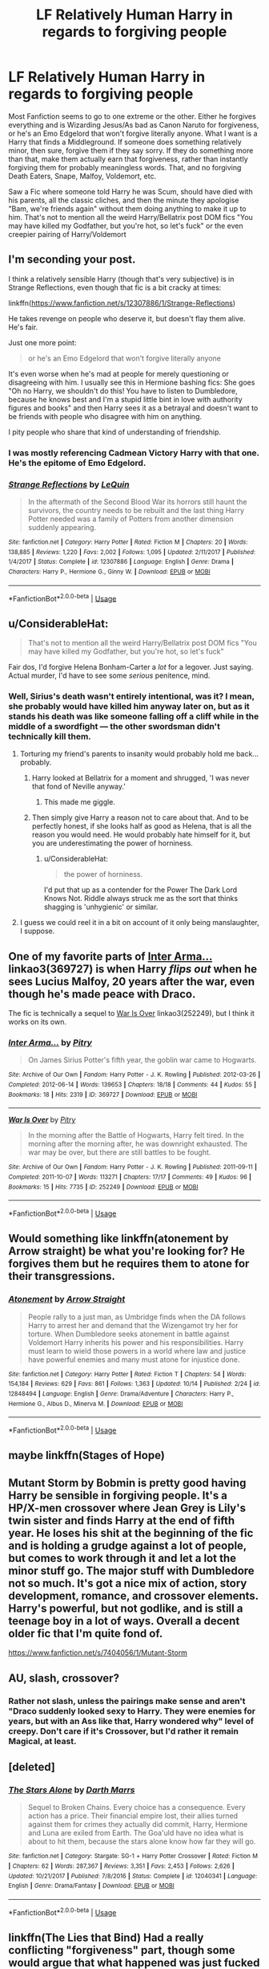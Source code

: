 #+TITLE: LF Relatively Human Harry in regards to forgiving people

* LF Relatively Human Harry in regards to forgiving people
:PROPERTIES:
:Author: LittenInAScarf
:Score: 47
:DateUnix: 1539867830.0
:DateShort: 2018-Oct-18
:FlairText: Request
:END:
Most Fanfiction seems to go to one extreme or the other. Either he forgives everything and is Wizarding Jesus/As bad as Canon Naruto for forgiveness, or he's an Emo Edgelord that won't forgive literally anyone. What I want is a Harry that finds a Middleground. If someone does something relatively minor, then sure, forgive them if they say sorry. If they do something more than that, make them actually earn that forgiveness, rather than instantly forgiving them for probably meaningless words. That, and no forgiving Death Eaters, Snape, Malfoy, Voldemort, etc.

Saw a Fic where someone told Harry he was Scum, should have died with his parents, all the classic cliches, and then the minute they apologise "Bam, we're friends again" without them doing anything to make it up to him. That's not to mention all the weird Harry/Bellatrix post DOM fics "You may have killed my Godfather, but you're hot, so let's fuck" or the even creepier pairing of Harry/Voldemort


** I'm seconding your post.

I think a relatively sensible Harry (though that's very subjective) is in Strange Reflections, even though that fic is a bit cracky at times:

linkffn([[https://www.fanfiction.net/s/12307886/1/Strange-Reflections]])

He takes revenge on people who deserve it, but doesn't flay them alive. He's fair.

Just one more point:

#+begin_quote
  or he's an Emo Edgelord that won't forgive literally anyone
#+end_quote

It's even worse when he's mad at people for merely questioning or disagreeing with him. I usually see this in Hermione bashing fics: She goes "Oh no Harry, we shouldn't do this! You have to listen to Dumbledore, because he knows best and I'm a stupid little bint in love with authority figures and books" and then Harry sees it as a betrayal and doesn't want to be friends with people who disagree with him on anything.

I pity people who share that kind of understanding of friendship.
:PROPERTIES:
:Author: Deathcrow
:Score: 20
:DateUnix: 1539880295.0
:DateShort: 2018-Oct-18
:END:

*** I was mostly referencing Cadmean Victory Harry with that one. He's the epitome of Emo Edgelord.
:PROPERTIES:
:Author: LittenInAScarf
:Score: 9
:DateUnix: 1539880562.0
:DateShort: 2018-Oct-18
:END:


*** [[https://www.fanfiction.net/s/12307886/1/][*/Strange Reflections/*]] by [[https://www.fanfiction.net/u/1634726/LeQuin][/LeQuin/]]

#+begin_quote
  In the aftermath of the Second Blood War its horrors still haunt the survivors, the country needs to be rebuilt and the last thing Harry Potter needed was a family of Potters from another dimension suddenly appearing.
#+end_quote

^{/Site/:} ^{fanfiction.net} ^{*|*} ^{/Category/:} ^{Harry} ^{Potter} ^{*|*} ^{/Rated/:} ^{Fiction} ^{M} ^{*|*} ^{/Chapters/:} ^{20} ^{*|*} ^{/Words/:} ^{138,885} ^{*|*} ^{/Reviews/:} ^{1,220} ^{*|*} ^{/Favs/:} ^{2,002} ^{*|*} ^{/Follows/:} ^{1,095} ^{*|*} ^{/Updated/:} ^{2/11/2017} ^{*|*} ^{/Published/:} ^{1/4/2017} ^{*|*} ^{/Status/:} ^{Complete} ^{*|*} ^{/id/:} ^{12307886} ^{*|*} ^{/Language/:} ^{English} ^{*|*} ^{/Genre/:} ^{Drama} ^{*|*} ^{/Characters/:} ^{Harry} ^{P.,} ^{Hermione} ^{G.,} ^{Ginny} ^{W.} ^{*|*} ^{/Download/:} ^{[[http://www.ff2ebook.com/old/ffn-bot/index.php?id=12307886&source=ff&filetype=epub][EPUB]]} ^{or} ^{[[http://www.ff2ebook.com/old/ffn-bot/index.php?id=12307886&source=ff&filetype=mobi][MOBI]]}

--------------

*FanfictionBot*^{2.0.0-beta} | [[https://github.com/tusing/reddit-ffn-bot/wiki/Usage][Usage]]
:PROPERTIES:
:Author: FanfictionBot
:Score: 1
:DateUnix: 1539880307.0
:DateShort: 2018-Oct-18
:END:


** u/ConsiderableHat:
#+begin_quote
  That's not to mention all the weird Harry/Bellatrix post DOM fics "You may have killed my Godfather, but you're hot, so let's fuck"
#+end_quote

Fair dos, I'd forgive Helena Bonham-Carter a /lot/ for a legover. Just saying. Actual murder, I'd have to see some /serious/ penitence, mind.
:PROPERTIES:
:Author: ConsiderableHat
:Score: 28
:DateUnix: 1539871449.0
:DateShort: 2018-Oct-18
:END:

*** Well, Sirius's death wasn't entirely intentional, was it? I mean, she probably would have killed him anyway later on, but as it stands his death was like someone falling off a cliff while in the middle of a swordfight --- the other swordsman didn't technically kill them.
:PROPERTIES:
:Author: Achille-Talon
:Score: 17
:DateUnix: 1539882970.0
:DateShort: 2018-Oct-18
:END:

**** Torturing my friend's parents to insanity would probably hold me back... probably.
:PROPERTIES:
:Author: PoliteFrenchCanadian
:Score: 21
:DateUnix: 1539886920.0
:DateShort: 2018-Oct-18
:END:

***** Harry looked at Bellatrix for a moment and shrugged, 'I was never that fond of Neville anyway.'
:PROPERTIES:
:Author: Lysianda
:Score: 19
:DateUnix: 1539891651.0
:DateShort: 2018-Oct-18
:END:

****** This made me giggle.
:PROPERTIES:
:Author: nauze18
:Score: 9
:DateUnix: 1539911897.0
:DateShort: 2018-Oct-19
:END:


***** Then simply give Harry a reason not to care about that. And to be perfectly honest, if she looks half as good as Helena, that is all the reason you would need. He would probably hate himself for it, but you are underestimating the power of horniness.
:PROPERTIES:
:Author: Hellstrike
:Score: 0
:DateUnix: 1539888556.0
:DateShort: 2018-Oct-18
:END:

****** u/ConsiderableHat:
#+begin_quote
  the power of horniness.
#+end_quote

I'd put that up as a contender for the Power The Dark Lord Knows Not. Riddle always struck me as the sort that thinks shagging is 'unhygienic' or similar.
:PROPERTIES:
:Author: ConsiderableHat
:Score: 1
:DateUnix: 1539935742.0
:DateShort: 2018-Oct-19
:END:


**** I guess we could reel it in a bit on account of it only being manslaughter, I suppose.
:PROPERTIES:
:Author: ConsiderableHat
:Score: 7
:DateUnix: 1539884160.0
:DateShort: 2018-Oct-18
:END:


** One of my favorite parts of [[https://archiveofourown.org/works/369727][Inter Arma...]] linkao3(369727) is when Harry /flips out/ when he sees Lucius Malfoy, 20 years after the war, even though he's made peace with Draco.

The fic is technically a sequel to [[https://archiveofourown.org/works/252249][War Is Over]] linkao3(252249), but I think it works on its own.
:PROPERTIES:
:Author: siderumincaelo
:Score: 7
:DateUnix: 1539873917.0
:DateShort: 2018-Oct-18
:END:

*** [[https://archiveofourown.org/works/369727][*/Inter Arma.../*]] by [[https://www.archiveofourown.org/users/Pitry/pseuds/Pitry][/Pitry/]]

#+begin_quote
  On James Sirius Potter's fifth year, the goblin war came to Hogwarts.
#+end_quote

^{/Site/:} ^{Archive} ^{of} ^{Our} ^{Own} ^{*|*} ^{/Fandom/:} ^{Harry} ^{Potter} ^{-} ^{J.} ^{K.} ^{Rowling} ^{*|*} ^{/Published/:} ^{2012-03-26} ^{*|*} ^{/Completed/:} ^{2012-06-14} ^{*|*} ^{/Words/:} ^{139653} ^{*|*} ^{/Chapters/:} ^{18/18} ^{*|*} ^{/Comments/:} ^{44} ^{*|*} ^{/Kudos/:} ^{55} ^{*|*} ^{/Bookmarks/:} ^{18} ^{*|*} ^{/Hits/:} ^{2319} ^{*|*} ^{/ID/:} ^{369727} ^{*|*} ^{/Download/:} ^{[[https://archiveofourown.org/downloads/Pi/Pitry/369727/Inter%20Arma.epub?updated_at=1387465949][EPUB]]} ^{or} ^{[[https://archiveofourown.org/downloads/Pi/Pitry/369727/Inter%20Arma.mobi?updated_at=1387465949][MOBI]]}

--------------

[[https://archiveofourown.org/works/252249][*/War Is Over/*]] by [[https://www.archiveofourown.org/users/Pitry/pseuds/Pitry][/Pitry/]]

#+begin_quote
  In the morning after the Battle of Hogwarts, Harry felt tired. In the morning after the morning after, he was downright exhausted. The war may be over, but there are still battles to be fought.
#+end_quote

^{/Site/:} ^{Archive} ^{of} ^{Our} ^{Own} ^{*|*} ^{/Fandom/:} ^{Harry} ^{Potter} ^{-} ^{J.} ^{K.} ^{Rowling} ^{*|*} ^{/Published/:} ^{2011-09-11} ^{*|*} ^{/Completed/:} ^{2011-10-07} ^{*|*} ^{/Words/:} ^{113271} ^{*|*} ^{/Chapters/:} ^{17/17} ^{*|*} ^{/Comments/:} ^{49} ^{*|*} ^{/Kudos/:} ^{96} ^{*|*} ^{/Bookmarks/:} ^{15} ^{*|*} ^{/Hits/:} ^{7735} ^{*|*} ^{/ID/:} ^{252249} ^{*|*} ^{/Download/:} ^{[[https://archiveofourown.org/downloads/Pi/Pitry/252249/War%20Is%20Over.epub?updated_at=1387617034][EPUB]]} ^{or} ^{[[https://archiveofourown.org/downloads/Pi/Pitry/252249/War%20Is%20Over.mobi?updated_at=1387617034][MOBI]]}

--------------

*FanfictionBot*^{2.0.0-beta} | [[https://github.com/tusing/reddit-ffn-bot/wiki/Usage][Usage]]
:PROPERTIES:
:Author: FanfictionBot
:Score: 3
:DateUnix: 1539873930.0
:DateShort: 2018-Oct-18
:END:


** Would something like linkffn(atonement by Arrow straight) be what you're looking for? He forgives them but he requires them to atone for their transgressions.
:PROPERTIES:
:Author: Freshenstein
:Score: 3
:DateUnix: 1539893522.0
:DateShort: 2018-Oct-18
:END:

*** [[https://www.fanfiction.net/s/12848494/1/][*/Atonement/*]] by [[https://www.fanfiction.net/u/10386645/Arrow-Straight][/Arrow Straight/]]

#+begin_quote
  People rally to a just man, as Umbridge finds when the DA follows Harry to arrest her and demand that the Wizengamot try her for torture. When Dumbledore seeks atonement in battle against Voldemort Harry inherits his power and his responsibilities. Harry must learn to wield those powers in a world where law and justice have powerful enemies and many must atone for injustice done.
#+end_quote

^{/Site/:} ^{fanfiction.net} ^{*|*} ^{/Category/:} ^{Harry} ^{Potter} ^{*|*} ^{/Rated/:} ^{Fiction} ^{T} ^{*|*} ^{/Chapters/:} ^{54} ^{*|*} ^{/Words/:} ^{154,184} ^{*|*} ^{/Reviews/:} ^{629} ^{*|*} ^{/Favs/:} ^{861} ^{*|*} ^{/Follows/:} ^{1,363} ^{*|*} ^{/Updated/:} ^{10/14} ^{*|*} ^{/Published/:} ^{2/24} ^{*|*} ^{/id/:} ^{12848494} ^{*|*} ^{/Language/:} ^{English} ^{*|*} ^{/Genre/:} ^{Drama/Adventure} ^{*|*} ^{/Characters/:} ^{Harry} ^{P.,} ^{Hermione} ^{G.,} ^{Albus} ^{D.,} ^{Minerva} ^{M.} ^{*|*} ^{/Download/:} ^{[[http://www.ff2ebook.com/old/ffn-bot/index.php?id=12848494&source=ff&filetype=epub][EPUB]]} ^{or} ^{[[http://www.ff2ebook.com/old/ffn-bot/index.php?id=12848494&source=ff&filetype=mobi][MOBI]]}

--------------

*FanfictionBot*^{2.0.0-beta} | [[https://github.com/tusing/reddit-ffn-bot/wiki/Usage][Usage]]
:PROPERTIES:
:Author: FanfictionBot
:Score: 3
:DateUnix: 1539893538.0
:DateShort: 2018-Oct-18
:END:


** maybe linkffn(Stages of Hope)
:PROPERTIES:
:Author: natus92
:Score: 2
:DateUnix: 1539881636.0
:DateShort: 2018-Oct-18
:END:


** Mutant Storm by Bobmin is pretty good having Harry be sensible in forgiving people. It's a HP/X-men crossover where Jean Grey is Lily's twin sister and finds Harry at the end of fifth year. He loses his shit at the beginning of the fic and is holding a grudge against a lot of people, but comes to work through it and let a lot the minor stuff go. The major stuff with Dumbledore not so much. It's got a nice mix of action, story development, romance, and crossover elements. Harry's powerful, but not godlike, and is still a teenage boy in a lot of ways. Overall a decent older fic that I'm quite fond of.

[[https://www.fanfiction.net/s/7404056/1/Mutant-Storm]]
:PROPERTIES:
:Author: DruidofRavens
:Score: 1
:DateUnix: 1539896567.0
:DateShort: 2018-Oct-19
:END:


** AU, slash, crossover?
:PROPERTIES:
:Author: 4wallsandawindow
:Score: 1
:DateUnix: 1539870397.0
:DateShort: 2018-Oct-18
:END:

*** Rather not slash, unless the pairings make sense and aren't "Draco suddenly looked sexy to Harry. They were enemies for years, but with an Ass like that, Harry wondered why" level of creepy. Don't care if it's Crossover, but I'd rather it remain Magical, at least.
:PROPERTIES:
:Author: LittenInAScarf
:Score: 16
:DateUnix: 1539870506.0
:DateShort: 2018-Oct-18
:END:


** [deleted]
:PROPERTIES:
:Score: 1
:DateUnix: 1539880113.0
:DateShort: 2018-Oct-18
:END:

*** [[https://www.fanfiction.net/s/12040341/1/][*/The Stars Alone/*]] by [[https://www.fanfiction.net/u/1229909/Darth-Marrs][/Darth Marrs/]]

#+begin_quote
  Sequel to Broken Chains. Every choice has a consequence. Every action has a price. Their financial empire lost, their allies turned against them for crimes they actually did commit, Harry, Hermione and Luna are exiled from Earth. The Goa'uld have no idea what is about to hit them, because the stars alone know how far they will go.
#+end_quote

^{/Site/:} ^{fanfiction.net} ^{*|*} ^{/Category/:} ^{Stargate:} ^{SG-1} ^{+} ^{Harry} ^{Potter} ^{Crossover} ^{*|*} ^{/Rated/:} ^{Fiction} ^{M} ^{*|*} ^{/Chapters/:} ^{62} ^{*|*} ^{/Words/:} ^{287,367} ^{*|*} ^{/Reviews/:} ^{3,351} ^{*|*} ^{/Favs/:} ^{2,453} ^{*|*} ^{/Follows/:} ^{2,626} ^{*|*} ^{/Updated/:} ^{10/21/2017} ^{*|*} ^{/Published/:} ^{7/8/2016} ^{*|*} ^{/Status/:} ^{Complete} ^{*|*} ^{/id/:} ^{12040341} ^{*|*} ^{/Language/:} ^{English} ^{*|*} ^{/Genre/:} ^{Drama/Fantasy} ^{*|*} ^{/Download/:} ^{[[http://www.ff2ebook.com/old/ffn-bot/index.php?id=12040341&source=ff&filetype=epub][EPUB]]} ^{or} ^{[[http://www.ff2ebook.com/old/ffn-bot/index.php?id=12040341&source=ff&filetype=mobi][MOBI]]}

--------------

*FanfictionBot*^{2.0.0-beta} | [[https://github.com/tusing/reddit-ffn-bot/wiki/Usage][Usage]]
:PROPERTIES:
:Author: FanfictionBot
:Score: 1
:DateUnix: 1539880172.0
:DateShort: 2018-Oct-18
:END:


** linkffn(The Lies that Bind) Had a really conflicting "forgiveness" part, though some would argue that what happened was just fucked up either way.
:PROPERTIES:
:Author: nauze18
:Score: 1
:DateUnix: 1539912043.0
:DateShort: 2018-Oct-19
:END:

*** [[https://www.fanfiction.net/s/6245561/1/][*/The Lies that Bind/*]] by [[https://www.fanfiction.net/u/522075/Zephros][/Zephros/]]

#+begin_quote
  In the midst of his sixth year, Harry rescues Daphne Greengrass from an unpleasant fate. While innocent affection grows, a shadow has been cast into the Chosen One's life that might herald him down a darker path. A path his own actions may yet create.
#+end_quote

^{/Site/:} ^{fanfiction.net} ^{*|*} ^{/Category/:} ^{Harry} ^{Potter} ^{*|*} ^{/Rated/:} ^{Fiction} ^{M} ^{*|*} ^{/Chapters/:} ^{12} ^{*|*} ^{/Words/:} ^{64,867} ^{*|*} ^{/Reviews/:} ^{479} ^{*|*} ^{/Favs/:} ^{1,348} ^{*|*} ^{/Follows/:} ^{763} ^{*|*} ^{/Updated/:} ^{11/1/2010} ^{*|*} ^{/Published/:} ^{8/16/2010} ^{*|*} ^{/Status/:} ^{Complete} ^{*|*} ^{/id/:} ^{6245561} ^{*|*} ^{/Language/:} ^{English} ^{*|*} ^{/Genre/:} ^{Romance/Horror} ^{*|*} ^{/Characters/:} ^{Harry} ^{P.,} ^{Daphne} ^{G.} ^{*|*} ^{/Download/:} ^{[[http://www.ff2ebook.com/old/ffn-bot/index.php?id=6245561&source=ff&filetype=epub][EPUB]]} ^{or} ^{[[http://www.ff2ebook.com/old/ffn-bot/index.php?id=6245561&source=ff&filetype=mobi][MOBI]]}

--------------

*FanfictionBot*^{2.0.0-beta} | [[https://github.com/tusing/reddit-ffn-bot/wiki/Usage][Usage]]
:PROPERTIES:
:Author: FanfictionBot
:Score: 0
:DateUnix: 1539912058.0
:DateShort: 2018-Oct-19
:END:
